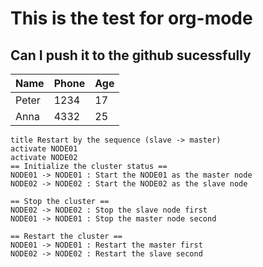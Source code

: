 
* This is the test for org-mode
** Can I push it to the github sucessfully

   | Name  | Phone | Age |
   |-------+-------+-----|
   | Peter |  1234 |  17 |
   | Anna  |  4332 |  25 |

#+BEGIN_SRC plantuml :file ./svg/01-slave-restart.svg
title Restart by the sequence (slave -> master)
activate NODE01
activate NODE02
== Initialize the cluster status ==
NODE01 -> NODE01 : Start the NODE01 as the master node
NODE02 -> NODE02 : Start the NODE02 as the slave node

== Stop the cluster ==
NODE02 -> NODE02 : Stop the slave node first
NODE01 -> NODE01 : Stop the master node second

== Restart the cluster ==
NODE01 -> NODE01 : Restart the master first
NODE02 -> NODE02 : Restart the slave second
#+END_SRC
